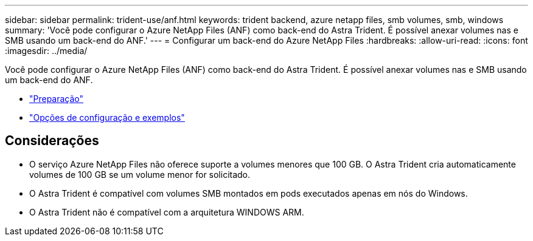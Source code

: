 ---
sidebar: sidebar 
permalink: trident-use/anf.html 
keywords: trident backend, azure netapp files, smb volumes, smb, windows 
summary: 'Você pode configurar o Azure NetApp Files (ANF) como back-end do Astra Trident. É possível anexar volumes nas e SMB usando um back-end do ANF.' 
---
= Configurar um back-end do Azure NetApp Files
:hardbreaks:
:allow-uri-read: 
:icons: font
:imagesdir: ../media/


Você pode configurar o Azure NetApp Files (ANF) como back-end do Astra Trident. É possível anexar volumes nas e SMB usando um back-end do ANF.

* link:anf-prep.html["Preparação"]
* link:anf-examples.html["Opções de configuração e exemplos"]




== Considerações

* O serviço Azure NetApp Files não oferece suporte a volumes menores que 100 GB. O Astra Trident cria automaticamente volumes de 100 GB se um volume menor for solicitado.
* O Astra Trident é compatível com volumes SMB montados em pods executados apenas em nós do Windows.
* O Astra Trident não é compatível com a arquitetura WINDOWS ARM.


